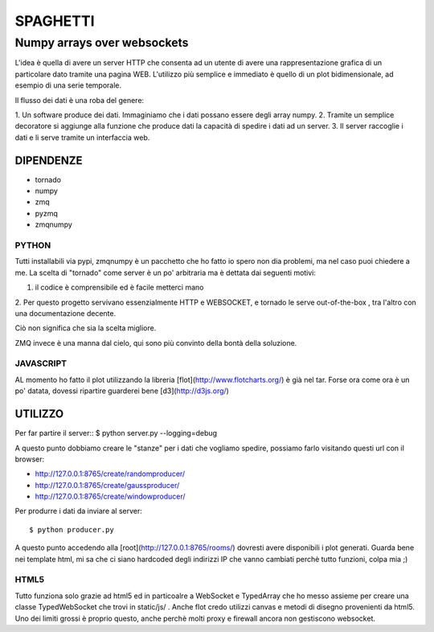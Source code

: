 =========
SPAGHETTI
=========
----------------------------
Numpy arrays over websockets
----------------------------

L'idea è quella di avere un server HTTP che consenta ad un utente di avere una
rappresentazione grafica di un particolare dato tramite una pagina WEB.
L'utilizzo più semplice e immediato è quello di un plot bidimensionale, ad
esempio di una serie temporale. 

Il flusso dei dati è una roba del genere: 

1. Un software produce dei dati. Immaginiamo che i dati possano essere degli
array numpy.
2. Tramite un semplice decoratore si aggiunge alla funzione che produce dati
la capacità di spedire i dati ad un server.
3. Il server raccoglie i dati e li serve tramite un interfaccia web.

DIPENDENZE 
==========

* tornado
* numpy
* zmq
* pyzmq
* zmqnumpy

PYTHON 
------

Tutti installabili via pypi, zmqnumpy è un pacchetto che ho fatto io spero non
dia problemi, ma nel caso puoi chiedere a me. 
La scelta di "tornado" come server è un po' arbitraria ma è dettata dai seguenti
motivi: 

1. il codice è comprensibile ed è facile metterci mano
2. Per questo progetto servivano essenzialmente HTTP e WEBSOCKET, e tornado
le serve out-of-the-box , tra l'altro con una documentazione decente.

Ciò non significa che sia la scelta migliore.

ZMQ invece è una manna dal cielo, qui sono più convinto della bontà della
soluzione.

JAVASCRIPT
----------

AL momento ho fatto il plot utilizzando la libreria [flot](http://www.flotcharts.org/) 
è già nel tar. Forse ora come ora è un po' datata, dovessi ripartire guarderei
bene [d3](http://d3js.org/)

UTILIZZO
========

Per far partire il server::
$ python server.py --logging=debug

A questo punto dobbiamo creare le "stanze" per i dati che vogliamo spedire,
possiamo farlo visitando questi url con il browser: 

* http://127.0.0.1:8765/create/randomproducer/
* http://127.0.0.1:8765/create/gaussproducer/
* http://127.0.0.1:8765/create/windowproducer/

Per produrre i dati da inviare al server::

$ python producer.py

A questo punto accedendo alla [root](http://127.0.0.1:8765/rooms/) dovresti
avere disponibili i plot generati.
Guarda bene nei template html, mi sa che ci siano hardcoded degli indirizzi IP
che vanno cambiati perchè tutto funzioni, colpa mia ;) 

HTML5
-----
Tutto funziona solo grazie ad html5 ed in particoalre a WebSocket e TypedArray
che ho messo assieme per creare una classe TypedWebSocket che trovi in
static/js/ . 
Anche flot credo utilizzi canvas e metodi di disegno provenienti da html5.
Uno dei limiti grossi è proprio questo, anche perchè molti proxy e firewall
ancora non gestiscono websocket. 
